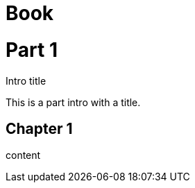 
= Book
:doctype: book

= Part 1

.Intro title
[partintro]
--
This is a part intro with a title.
--

== Chapter 1

content
